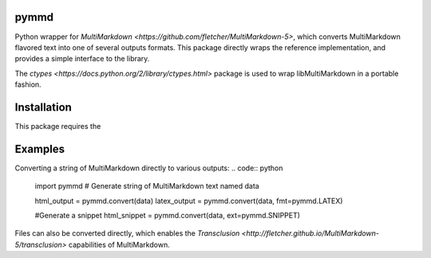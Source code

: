 pymmd
============

Python wrapper for `MultiMarkdown <https://github.com/fletcher/MultiMarkdown-5>`, which converts MultiMarkdown flavored text into one of several outputs formats. This package directly wraps the reference implementation, and provides a simple interface to the library.

The `ctypes <https://docs.python.org/2/library/ctypes.html>` package is used to wrap libMultiMarkdown in a portable fashion.

Installation
=============

This package requires the

Examples
=============

Converting a string of MultiMarkdown directly to various outputs:
.. code:: python

  import pymmd
  # Generate string of MultiMarkdown text named data

  html_output = pymmd.convert(data)
  latex_output = pymmd.convert(data, fmt=pymmd.LATEX)

  #Generate a snippet
  html_snippet = pymmd.convert(data, ext=pymmd.SNIPPET)

Files can also be converted directly, which enables the `Transclusion <http://fletcher.github.io/MultiMarkdown-5/transclusion>` capabilities of MultiMarkdown.

.. code:: python
  import pymmd

  #MMD file named data.mmd

  html_output = pymmd.convert_from("./data.mmd")